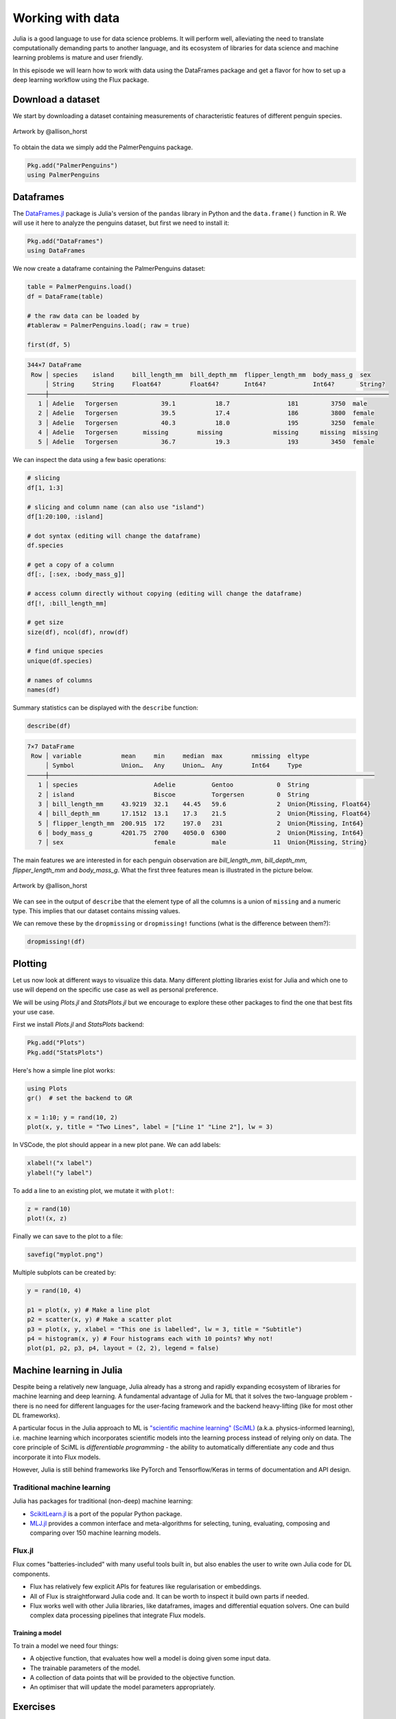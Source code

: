 Working with data
=================

.. questions::

   - How can I manipulate and wrangle data in Julia?
   - What packages exist?
     
.. objectives::

   - Learn to efficiently use data frames 
   - Learn some good practices around tidy data


Julia is a good language to use for data science problems.
It will perform well, alleviating the need to translate
computationally demanding parts to another language, and its 
ecosystem of libraries for data science and machine learning 
problems is mature and user friendly.

In this episode we will learn how to work with data using 
the DataFrames package and get a flavor for how to set up a 
deep learning workflow using the Flux package.

Download a dataset
------------------

We start by downloading a dataset containing measurements 
of characteristic features of different penguin species.


.. figure:: img/lter_penguins.png
   :align: center

   Artwork by @allison_horst

To obtain the data we simply add the PalmerPenguins package.

.. code-block:: julia

   Pkg.add("PalmerPenguins")
   using PalmerPenguins



Dataframes
----------

The `DataFrames.jl <https://dataframes.juliadata.org/stable/>`_ 
package is Julia's version of the ``pandas`` library in Python and 
the ``data.frame()`` function in R. We will use it here to 
analyze the penguins dataset, but first we need to install it:

.. code-block:: 

   Pkg.add("DataFrames")
   using DataFrames


.. type-along:: Dataframes

   A dataframe is a 2-dimensional table of rows and columns, much 
   like a Excel spreadsheet. The rows usually represent independent 
   observations, while the columns represent the 
   features (variables) for each observation. Just like in Python and R, 
   the DataFrames.jl package provides functionality for data 
   manipulation and analysis.  
   Here's how you can create a new dataframe:

   .. code-block:: julia

      using DataFrames
      names = ["Ali", "Clara", "Jingfei", "Stefan"]
      age = ["25", "39", "64", "45"]
      df = DataFrame(; name=names, age=age)

   .. code-block:: text

      4×2 DataFrame
       Row │ first_name  age    
           │ String      String 
       ────┼────────────────────
         1 │ Ali         25
         2 │ Clara       39
         3 │ Jingfei     64
         4 │ Stefan      45


We now create a dataframe containing the PalmerPenguins dataset:

.. code-block:: julia

   table = PalmerPenguins.load()
   df = DataFrame(table)

   # the raw data can be loaded by
   #tableraw = PalmerPenguins.load(; raw = true)

   first(df, 5)

.. code-block:: text

   344×7 DataFrame
    Row │ species    island     bill_length_mm  bill_depth_mm  flipper_length_mm  body_mass_g  sex     
        │ String     String     Float64?        Float64?       Int64?             Int64?       String? 
   ─────┼──────────────────────────────────────────────────────────────────────────────────────────────
      1 │ Adelie   Torgersen            39.1           18.7                181         3750  male
      2 │ Adelie   Torgersen            39.5           17.4                186         3800  female
      3 │ Adelie   Torgersen            40.3           18.0                195         3250  female
      4 │ Adelie   Torgersen       missing        missing              missing      missing  missing 
      5 │ Adelie   Torgersen            36.7           19.3                193         3450  female


We can inspect the data using a few basic operations:

.. code-block:: julia

   # slicing
   df[1, 1:3]

   # slicing and column name (can also use "island")
   df[1:20:100, :island]

   # dot syntax (editing will change the dataframe)
   df.species

   # get a copy of a column 
   df[:, [:sex, :body_mass_g]]

   # access column directly without copying (editing will change the dataframe)
   df[!, :bill_length_mm]

   # get size
   size(df), ncol(df), nrow(df)

   # find unique species
   unique(df.species)

   # names of columns
   names(df)


Summary statistics can be displayed with the ``describe`` function:

.. code-block:: julia

   describe(df)

.. code-block:: text

   7×7 DataFrame
    Row │ variable           mean     min     median  max        nmissing  eltype                  
        │ Symbol             Union…   Any     Union…  Any        Int64     Type                    
   ─────┼──────────────────────────────────────────────────────────────────────────────────────────
      1 │ species                     Adelie          Gentoo            0  String
      2 │ island                      Biscoe          Torgersen         0  String
      3 │ bill_length_mm     43.9219  32.1    44.45   59.6              2  Union{Missing, Float64}
      4 │ bill_depth_mm      17.1512  13.1    17.3    21.5              2  Union{Missing, Float64}
      5 │ flipper_length_mm  200.915  172     197.0   231               2  Union{Missing, Int64}
      6 │ body_mass_g        4201.75  2700    4050.0  6300              2  Union{Missing, Int64}
      7 │ sex                         female          male             11  Union{Missing, String}

The main features we are interested in for each penguin observation are 
`bill_length_mm`, `bill_depth_mm`, `flipper_length_mm` and `body_mass_g`.
What the first three features mean is illustrated in the picture below.

.. figure:: img/culmen_depth.png
   :align: center

   Artwork by @allison_horst


We can see in the output of ``describe`` that the element type of 
all the columns is a union of ``missing`` and a numeric type. This
implies that our dataset contains missing values.

We can remove these by the ``dropmissing`` or ``dropmissing!`` functions
(what is the difference between them?):

.. code-block:: julia

   dropmissing!(df)



Plotting
--------

Let us now look at different ways to visualize this data.
Many different plotting libraries exist for Julia and which 
one to use will depend on the specific use case as well as 
personal preference. 

.. callout:: Some plotting packages in Julia
      
   - `Plots.jl <http://docs.juliaplots.org/latest/>`_: high-level 
     API for working with several different plotting back-ends, including `GR`, 
     `Matplotlib.Pyplot`, `Plotly` and `PlotlyJS`.
   - `StatsPlots.jl <https://github.com/JuliaPlots/StatsPlots.jl>`_: was moved 
     out from core `Plots.jl`. Focuses on statistical use-cases and supports 
     specialized statistical plotting functionalities.
   - `GadFly.jl <http://gadflyjl.org/stable/>`_: based largely on 
     `ggplot2 for R <https://ggplot2.tidyverse.org/>`_ and the book 
     `The Grammar of Graphics <https://www.cs.uic.edu/~wilkinson/TheGrammarOfGraphics/GOG.html>`_.
     Well suited for statistics and machine learning.
   - `VegaLite.jl <https://www.queryverse.org/VegaLite.jl/stable/>`_: based on 
     `Vega-Lite <https://vega.github.io/vega-lite/>`_, a grammar of interactive graphics. 
     Great for interactive graphics.
   - `Makie.jl <https://makie.juliaplots.org/stable/>`_ data visualization ecosystem with backends 
     `GLMakie.jl` (OpenCL), `CairoMakie.jl` (Cairo) and `WGLMakie.jl` (WebGL). 
     Good for publication-quality plotting but can be a bit slow to load and use.

We will be using `Plots.jl` and `StatsPlots.jl` but we encourage to explore these 
other packages to find the one that best fits your use case.

First we install `Plots.jl` and `StatsPlots` backend:

.. code-block:: julia

   Pkg.add("Plots")
   Pkg.add("StatsPlots")   


Here's how a simple line plot works:

.. code-block:: julia

   using Plots 
   gr()  # set the backend to GR

   x = 1:10; y = rand(10, 2) 
   plot(x, y, title = "Two Lines", label = ["Line 1" "Line 2"], lw = 3) 

In VSCode, the plot should appear in a new plot pane.  
We can add labels:

.. code-block:: julia

   xlabel!("x label")
   ylabel!("y label")

To add a line to an existing plot, we mutate it with ``plot!``:

.. code-block:: julia

   z = rand(10)
   plot!(x, z)

Finally we can save to the plot to a file:

.. code-block:: julia

   savefig("myplot.png")

Multiple subplots can be created by:

.. code-block:: julia

   y = rand(10, 4)

   p1 = plot(x, y) # Make a line plot
   p2 = scatter(x, y) # Make a scatter plot
   p3 = plot(x, y, xlabel = "This one is labelled", lw = 3, title = "Subtitle")
   p4 = histogram(x, y) # Four histograms each with 10 points? Why not!
   plot(p1, p2, p3, p4, layout = (2, 2), legend = false)


.. type-along:: Visualizing the Penguin dataset

   First we make sure to have the packages installed and set the backend to GR:

   .. code-block::

      using Pkg
      Pkg.add("Plots")
      Pkg.add("StatsPlots")
      gr()

   For the Penguin dataset it is more appropriate to use scatter plots, for example:

   .. code-block:: julia

      scatter(df[!, :bill_length_mm], df[!, :bill_depth_mm])

   We can adjust the markers by `this list of named colors <https://juliagraphics.github.io/Colors.jl/stable/namedcolors/>`_
   and `this list of marker types <https://docs.juliaplots.org/latest/generated/unicodeplots/#unicodeplots-ref13>`_:

   .. code-block:: julia

      scatter(df[!, :bill_length_mm], df[!, :bill_depth_mm], marker = :hexagon, color = :magenta)

   We can also change the plot theme according to `this list of themes <https://docs.juliaplots.org/latest/generated/plotthemes/>`_, 
   for example:

   .. code-block::

      theme(:dark)
      # then re-execute the scatter function

   We can add a dimension to the plot by grouping by another column. Let's see if 
   the different penguin species can be distiguished based on their bill length 
   and bill depth. We also set different marker shapes and colors based on the 
   grouping, and adjust the markersize and transparency (``alpha``):

   .. code-block:: julia

      scatter(df[!, :bill_length_mm],
              df[!, :bill_depth_mm], 
              xlabel = "bill length (mm)",
              ylabel = "bill depth (g)",
              group = df[!, :species],
              marker = [:circle :ltriangle :star5],
              color = [:magenta :springgreen :yellow],
              markersize = 5,
              alpha = 0.8
              )

   The ``scatter`` function comes from the base `Plots` package. `StatsPlots` provides
   many other types of plot types, for example ``density``. To use dataframes with `StatsPlots`
   we need to use the ``@df`` macro which allows passing columns as symbols (this can also be used 
   for ``scatter`` and other plot functions):

   .. code-block:: julia

      @df df density(:flipper_length_mm,
                     xlabel = "flipper length (mm)",
                     group = :species,
                     color = [:magenta :springgreen :yellow],
                     )


Machine learning in Julia
-------------------------

Despite being a relatively new language, Julia already has a strong and rapidly expanding 
ecosystem of libraries for machine learning and deep learning. A fundamental advantage of Julia for ML 
that it solves the two-language problem - there is no need for different languages for the 
user-facing framework and the backend heavy-lifting (like for most other DL frameworks).

A particular focus in the Julia approach to ML is `"scientific machine learning" (SciML) <https://sciml.ai/>`_ 
(a.k.a. physics-informed learning), i.e. machine learning which incorporates scientific models into 
the learning process instead of relying only on data. The core principle of SciML is `differentiable 
programming` - the ability to automatically differentiate any code and thus incorporate it into 
Flux models.

However, Julia is still behind frameworks like PyTorch and Tensorflow/Keras in terms of documentation and API design.

Traditional machine learning
^^^^^^^^^^^^^^^^^^^^^^^^^^^^

Julia has packages for traditional (non-deep) machine learning:

- `ScikitLearn.jl <https://scikitlearnjl.readthedocs.io/en/latest/>`_ is a port of the popular Python package.
- `MLJ.jl <https://alan-turing-institute.github.io/MLJ.jl/dev/>`_ provides a common interface 
  and meta-algorithms for selecting, tuning, evaluating, composing and comparing over 150 machine learning models.


Flux.jl
^^^^^^^

Flux comes "batteries-included" with many useful tools built in, but also enables the user to 
write own Julia code for DL components.

- Flux has relatively few explicit APIs for features like regularisation or embeddings. 
- All of Flux is straightforward Julia code and. It can be worth to inspect it build own parts if needed.
- Flux works well with other Julia libraries, like dataframes, images and differential equation solvers.
  One can build complex data processing pipelines that integrate Flux models.


Training a model
~~~~~~~~~~~~~~~~

To train a model we need four things:

- A objective function, that evaluates how well a model is doing given
  some input data.
- The trainable parameters of the model.
- A collection of data points that will be provided to the objective
  function.
- An optimiser that will update the model parameters appropriately.




Exercises
---------


.. exercise:: Create a custom plotting function

   Convert the final ``scatter`` plot in the type-along section "Visualizing the Penguin dataset"
   and convert it into a ``create_scatterplot`` function: 
   
   - The function should take as arguments a dataframe and two column symbols. 
   - Use the ``minimum()`` and ``maximum()`` functions to automatically set the x-range of the plot 
     using the ``xlim = (xmin, xmax)`` argument to ``scatter()``.
   - If you have time, try grouping the data by ``:island`` or ``:sex`` instead of ``:species`` 
     (keep in mind that you may need to adjust the number of marker symbols and colors).
   - If you have more time, play around with the plot appearance using ``theme()`` and the marker symbols and colors.

   .. solution::

      WRITEME

.. exercise::

   Start from the neural network we trained to identify penguins, and try adding 
   the following layers one by one and see if the predictive ability improves:

   - dense layer
   - ...
  

See also
--------

- `Best Julia Data Manipulation packages combo 2020-09 <https://www.youtube.com/watch?v=q_P2H_ZXVxI>`__
-  Many interesting datasets are available in Julia through the 
   `RDatasets <https://github.com/JuliaStats/RDatasets.jl>`_ package.
   For instance:

   .. code-block:: julia

      Pkg.add("RDatasets")
      using RDatasets
      # load a couple of datasets
      iris = dataset("datasets", "iris")
      neuro = dataset("boot", "neuro")

- `"The Future of Machine Learning and why it looks a lot like Julia" by Logan Kilpatrick <https://towardsdatascience.com/the-future-of-machine-learning-and-why-it-looks-a-lot-like-julia-a0e26b51f6a6>_
